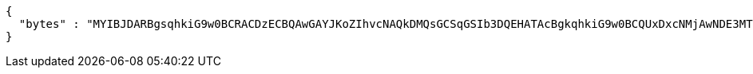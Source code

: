 [source,options="nowrap"]
----
{
  "bytes" : "MYIBJDARBgsqhkiG9w0BCRACDzECBQAwGAYJKoZIhvcNAQkDMQsGCSqGSIb3DQEHATAcBgkqhkiG9w0BCQUxDxcNMjAwNDE3MTI0MjQ1WjAtBgkqhkiG9w0BCTQxIDAeMA0GCWCGSAFlAwQCAQUAoQ0GCSqGSIb3DQEBCwUAMC8GCSqGSIb3DQEJBDEiBCCRwMc5mPBmFV+4OG6EJ4IRFGZilMfgmPhGZ9VWLfVD2DB3BgsqhkiG9w0BCRACLzFoMGYwZDBiBCAC8+vKAWMnQlO8gJ0nSY3UG7AxbX5rBmlgEV3hVVidnDA+MDSkMjAwMRswGQYDVQQDDBJSb290U2VsZlNpZ25lZEZha2UxETAPBgNVBAoMCERTUy10ZXN0AgYu1hTXu1c="
}
----